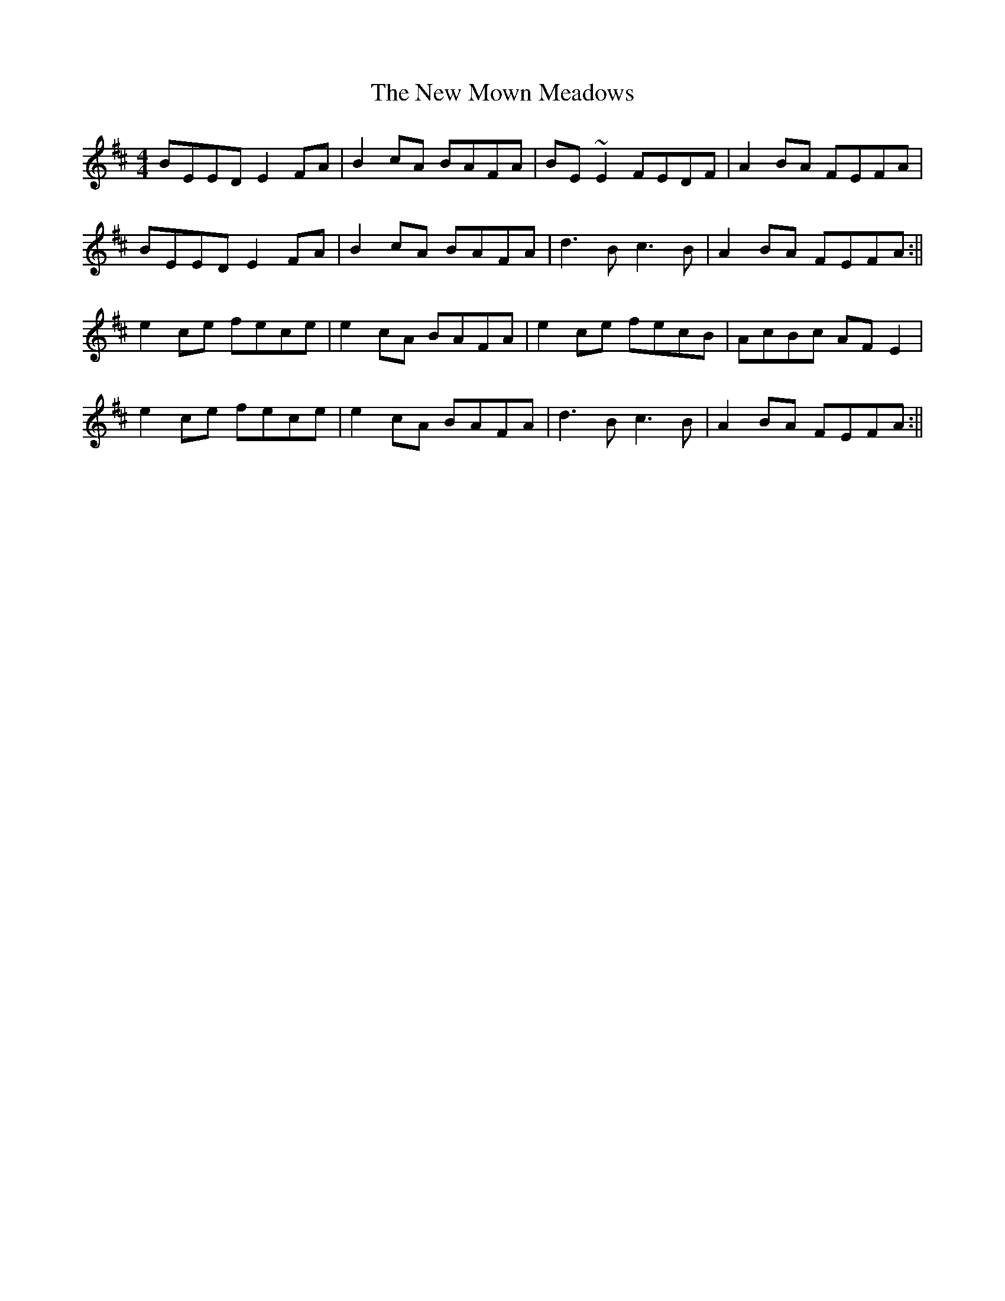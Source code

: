 X: 3
T: New Mown Meadows, The
Z: Loughcurra
S: https://thesession.org/tunes/2706#setting15941
R: reel
M: 4/4
L: 1/8
K: Edor
BEED E2FA|B2cA BAFA|BE~E2 FEDF|A2BA FEFA|BEED E2FA|B2cA BAFA|d3B c3B|A2BA FEFA:||e2ce fece|e2cA BAFA|e2ce fecB|AcBc AFE2|e2ce fece|e2cA BAFA|d3B c3B|A2BA FEFA:||
